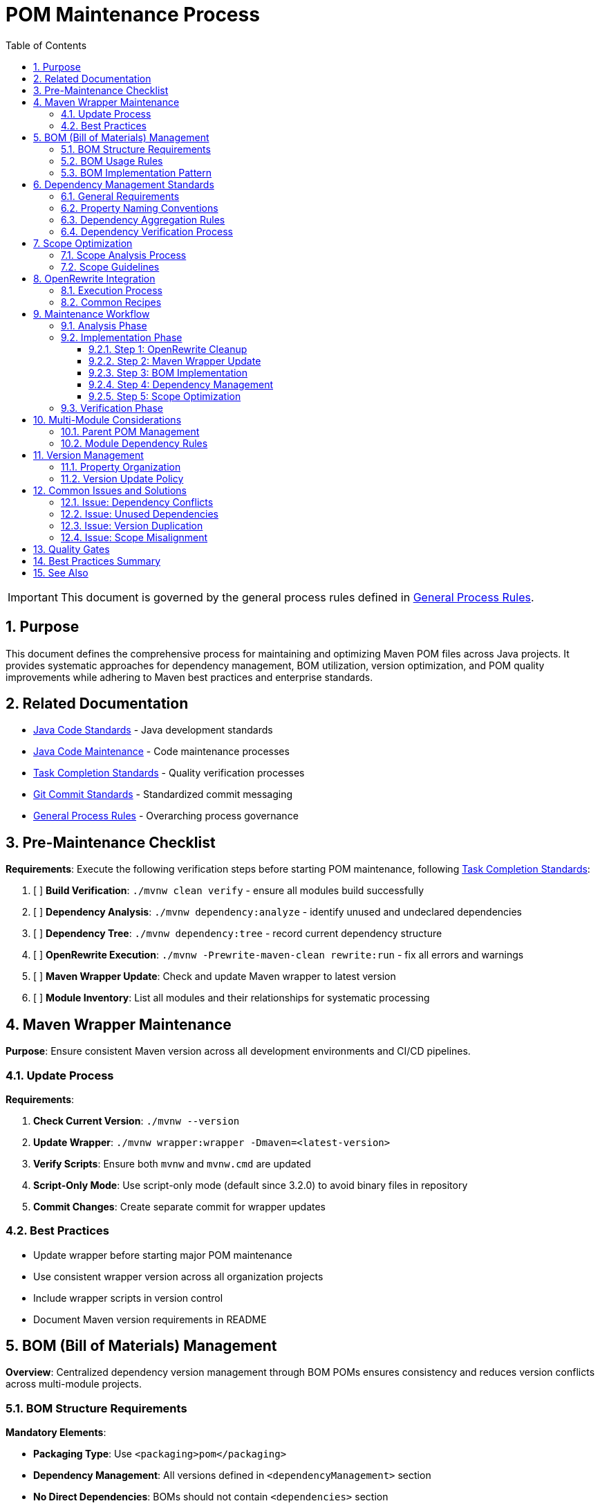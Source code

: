 = POM Maintenance Process
:toc: left
:toclevels: 3
:toc-title: Table of Contents
:sectnums:
:source-highlighter: highlight.js

[IMPORTANT]
====
This document is governed by the general process rules defined in xref:general.adoc[General Process Rules].
====

== Purpose

This document defines the comprehensive process for maintaining and optimizing Maven POM files across Java projects. It provides systematic approaches for dependency management, BOM utilization, version optimization, and POM quality improvements while adhering to Maven best practices and enterprise standards.

== Related Documentation

* xref:../java/java-code-standards.adoc[Java Code Standards] - Java development standards
* xref:java-code-maintenance.adoc[Java Code Maintenance] - Code maintenance processes
* xref:task-completion-standards.adoc[Task Completion Standards] - Quality verification processes
* xref:git-commit-standards.adoc[Git Commit Standards] - Standardized commit messaging
* xref:general.adoc[General Process Rules] - Overarching process governance

== Pre-Maintenance Checklist

**Requirements**: Execute the following verification steps before starting POM maintenance, following xref:task-completion-standards.adoc[Task Completion Standards]:

1. [ ] **Build Verification**: `./mvnw clean verify` - ensure all modules build successfully
2. [ ] **Dependency Analysis**: `./mvnw dependency:analyze` - identify unused and undeclared dependencies
3. [ ] **Dependency Tree**: `./mvnw dependency:tree` - record current dependency structure
4. [ ] **OpenRewrite Execution**: `./mvnw -Prewrite-maven-clean rewrite:run` - fix all errors and warnings
5. [ ] **Maven Wrapper Update**: Check and update Maven wrapper to latest version
6. [ ] **Module Inventory**: List all modules and their relationships for systematic processing

== Maven Wrapper Maintenance

**Purpose**: Ensure consistent Maven version across all development environments and CI/CD pipelines.

=== Update Process

**Requirements**:

1. **Check Current Version**: `./mvnw --version`
2. **Update Wrapper**: `./mvnw wrapper:wrapper -Dmaven=<latest-version>`
3. **Verify Scripts**: Ensure both `mvnw` and `mvnw.cmd` are updated
4. **Script-Only Mode**: Use script-only mode (default since 3.2.0) to avoid binary files in repository
5. **Commit Changes**: Create separate commit for wrapper updates

=== Best Practices

* Update wrapper before starting major POM maintenance
* Use consistent wrapper version across all organization projects
* Include wrapper scripts in version control
* Document Maven version requirements in README

== BOM (Bill of Materials) Management

**Overview**: Centralized dependency version management through BOM POMs ensures consistency and reduces version conflicts across multi-module projects.

=== BOM Structure Requirements

**Mandatory Elements**:

* **Packaging Type**: Use `<packaging>pom</packaging>`
* **Dependency Management**: All versions defined in `<dependencyManagement>` section
* **No Direct Dependencies**: BOMs should not contain `<dependencies>` section
* **Property-Based Versions**: All versions defined using properties

=== BOM Usage Rules

**If a project provides a BOM**:

1. **Universal Usage**: All modules MUST import or inherit from the BOM
2. **Centralized Management**: ALL dependency management MUST reside in the BOM
3. **No Version Overrides**: Child modules must not override BOM-defined versions
4. **Single Source of Truth**: BOM is the only place for version definitions

=== BOM Implementation Pattern

[source,xml]
----
<!-- In CUI project BOM POM -->
<properties>
    <version.quarkus>3.5.0</version.quarkus>
    <version.cui.test.generator>2.4.0</version.cui.test.generator>
    <version.cui.core.ui.model>2.3.0</version.cui.core.ui.model>
</properties>

<dependencyManagement>
    <dependencies>
        <dependency>
            <groupId>io.quarkus</groupId>
            <artifactId>quarkus-bom</artifactId>
            <version>${version.quarkus}</version>
            <type>pom</type>
            <scope>import</scope>
        </dependency>
        <dependency>
            <groupId>de.cuioss.test</groupId>
            <artifactId>cui-test-generator</artifactId>
            <version>${version.cui.test.generator}</version>
            <scope>test</scope>
        </dependency>
    </dependencies>
</dependencyManagement>
----

[source,xml]
----
<!-- In consuming CUI module -->
<dependencyManagement>
    <dependencies>
        <dependency>
            <groupId>de.cuioss</groupId>
            <artifactId>cui-project-bom</artifactId>
            <version>${project.version}</version>
            <type>pom</type>
            <scope>import</scope>
        </dependency>
    </dependencies>
</dependencyManagement>
----

== Dependency Management Standards

**Overview**: Proper dependency management ensures build reproducibility, reduces conflicts, and simplifies maintenance.

=== General Requirements

1. **Use Dependency Management**: ALL dependency declarations must use `<dependencyManagement>` for version control
2. **Property-Based Versions**: ALL versions (dependencies and plugins) must use properties
3. **Version Reuse**: ALWAYS reuse versions from parent POMs or imported BOMs - double-check before adding new versions

=== Property Naming Conventions

[source,xml]
----
<properties>
    <!-- Dependency versions - use version.* prefix -->
    <version.quarkus>3.5.0</version.quarkus>
    <version.cui.core.ui.model>24.1.0</version.cui.core.ui.model>
    <version.cui.java.tools>2.5.1</version.cui.java.tools>
    <version.junit.jupiter>5.9.3</version.junit.jupiter>
    
    <!-- Plugin versions - use maven.*.plugin.version pattern -->
    <maven.compiler.plugin.version>3.11.0</maven.compiler.plugin.version>
    <maven.surefire.plugin.version>3.0.0-M7</maven.surefire.plugin.version>
    
    <!-- Non-maven plugin versions - use *.maven.plugin.version pattern -->
    <jacoco.maven.plugin.version>0.8.13</jacoco.maven.plugin.version>
    <asciidoctor.maven.plugin.version>3.2.0</asciidoctor.maven.plugin.version>
</properties>
----

=== Dependency Aggregation Rules

**Consolidation Criteria**:

1. **Universal Dependencies**: If ALL sub-modules use the same dependency, move declaration to parent POM
2. **Partial Usage**: If at least one sub-module does not use a parent-provided dependency, it must be moved to ALL sub-modules that need it
3. **Verification Process**: Before consolidation, verify usage across all modules using `./mvnw dependency:analyze`

=== Dependency Verification Process

**For each dependency, analyze**:

1. **Usage Verification**: Determine if dependency is actually used (not just declared)
2. **Scope Optimization**: Verify appropriate scope assignment
3. **Transitive Analysis**: Review transitive dependencies for conflicts

Note: Version updates are handled by Dependabot - focus on structure and usage only.

== Scope Optimization

**Overview**: Proper scope assignment reduces build size, improves security, and clarifies dependency purposes.

=== Scope Analysis Process

**For each dependency, evaluate**:

1. **compile → provided**: Can runtime environment provide this dependency?
2. **compile → runtime**: Is this only needed at runtime, not compilation?
3. **compile → test**: Is this only used in test code?
4. **provided → test**: Is this provided dependency only used in tests?

=== Scope Guidelines

**Scope Assignment Rules**:

* **compile**: Required for compilation and runtime, not provided by container
* **provided**: Required for compilation but provided by runtime (e.g., servlet-api, lombok)
* **runtime**: Not needed for compilation but required at runtime (e.g., JDBC drivers)
* **test**: Only needed for test compilation and execution
* **import**: Only for BOM imports in `<dependencyManagement>`
* **system**: AVOID - indicates design problem

== OpenRewrite Integration

**Purpose**: Automated POM cleanup and standardization using OpenRewrite recipes.

=== Execution Process

1. **Initial Run**: `./mvnw -Prewrite-maven-clean rewrite:run`
2. **Error Resolution**: Fix all reported errors before proceeding
3. **Warning Review**: Address warnings that impact build quality
4. **Dry Run Verification**: Use `./mvnw rewrite:dryRun` to preview changes
5. **Recipe Application**: Apply specific recipes for targeted improvements

=== Common Recipes

**Recommended Recipes**:

* **ManageDependencies**: Move versions to dependencyManagement
* **UpgradeDependencyVersion**: Update to newer versions with semantic versioning
* **RemoveUnusedImports**: Clean up unnecessary dependencies
* **OrderPomElements**: Standardize POM element ordering

== Maintenance Workflow

=== Analysis Phase

1. **Execute OpenRewrite**: `./mvnw -Prewrite-maven-clean rewrite:run` - fix all errors and warnings
2. **Dependency Analysis**: `./mvnw dependency:analyze` - identify issues
3. **Tree Analysis**: `./mvnw dependency:tree` - understand structure
4. **BOM Verification**: Verify all modules use project BOM if available
5. **Version Audit**: Check for duplicate version declarations
6. **Scope Review**: Identify misaligned dependency scopes
7. **Module Dependencies**: Map inter-module dependencies

=== Implementation Phase

==== Step 1: OpenRewrite Cleanup

[source,bash]
----
# Execute rewrite with cleanup profile
./mvnw -Prewrite-maven-clean rewrite:run

# Review and fix all errors
# Address critical warnings
----

==== Step 2: Maven Wrapper Update

[source,bash]
----
# Update to latest Maven version
./mvnw wrapper:wrapper -Dmaven=3.9.6

# Verify update
./mvnw --version
----

==== Step 3: BOM Implementation

**If project has a BOM**:

1. Move all dependency versions to BOM
2. Ensure all modules import/inherit BOM
3. Remove version overrides from child modules
4. Verify with `./mvnw dependency:tree`

==== Step 4: Dependency Management

1. **Property Extraction**: Convert all hardcoded versions to properties
2. **Version Reuse**: Check parent/imported BOMs before adding versions
3. **Consolidation**: Move common dependencies to appropriate parent level
4. **Unused Removal**: Remove dependencies identified as unused

==== Step 5: Scope Optimization

1. **Analyze Each Dependency**: Review actual usage and runtime requirements
2. **Apply Scope Changes**: Update scopes based on analysis
3. **Test Impact**: `./mvnw clean verify` after scope changes
4. **Document Changes**: Note significant scope changes in commit message

=== Verification Phase

Following xref:task-completion-standards.adoc[Task Completion Standards]:

1. **Clean Build**: `./mvnw clean install`
2. **Dependency Analysis**: `./mvnw dependency:analyze`
3. **Enforcer Rules**: `./mvnw enforcer:enforce`
4. **Tree Verification**: `./mvnw dependency:tree`
5. **Module Testing**: `./mvnw clean verify -pl <module>`

== Multi-Module Considerations

=== Parent POM Management

**Requirements**:

* Place truly universal dependencies in parent `<dependencies>`
* Use `<dependencyManagement>` for version control only
* Define all plugin versions in `<pluginManagement>`
* Maintain clear separation between aggregation and inheritance

=== Module Dependency Rules

1. **Build Order**: Let Maven Reactor determine order through dependencies
2. **Inter-Module Versions**: Use `${project.version}` for internal dependencies
3. **Selective Building**: Use `-pl`, `--also-make`, `--also-make-dependents` flags
4. **Dependency Declaration**: Explicitly declare all direct dependencies

== Version Management

=== Property Organization

[source,xml]
----
<properties>
    <!-- Project version -->
    <revision>1.0.0-SNAPSHOT</revision>
    
    <!-- CUI dependency versions - use version.cui.* prefix -->
    <version.cui.core.ui.model>2.3.0</version.cui.core.ui.model>
    <version.cui.java.tools>2.5.1</version.cui.java.tools>
    <version.cui.test.generator>2.4.0</version.cui.test.generator>
    
    <!-- External dependency versions - use version.* prefix -->
    <version.quarkus>3.5.0</version.quarkus>
    <version.junit.jupiter>5.9.3</version.junit.jupiter>
    <version.lombok>1.18.38</version.lombok>
    
    <!-- Maven plugin versions - use maven.*.plugin.version pattern -->
    <maven.compiler.plugin.version>3.14.0</maven.compiler.plugin.version>
    <maven.surefire.plugin.version>3.5.3</maven.surefire.plugin.version>
    <maven.dependency.plugin.version>3.8.1</maven.dependency.plugin.version>
    
    <!-- Non-maven plugin versions - use *.maven.plugin.version pattern -->
    <jacoco.maven.plugin.version>0.8.13</jacoco.maven.plugin.version>
    <lombok-maven-plugin.version>1.18.20.0</lombok-maven-plugin.version>
    
    <!-- Configuration properties -->
    <maven.compiler.source>21</maven.compiler.source>
    <maven.compiler-plugin.release>21</maven.compiler-plugin.release>
    <project.build.sourceEncoding>UTF-8</project.build.sourceEncoding>
</properties>
----

=== Version Update Policy

**Important**: Dependency version updates are managed automatically by Dependabot and are NOT part of this maintenance process. Focus on structure, organization, and optimization rather than version currency.

== Common Issues and Solutions

=== Issue: Dependency Conflicts

**Solution**:

1. Use `./mvnw dependency:tree -Dverbose` to identify conflicts
2. Add explicit versions to `<dependencyManagement>`
3. Use `<exclusions>` for unwanted transitive dependencies
4. Verify resolution with enforcer plugin

=== Issue: Unused Dependencies

**Solution**:

1. Run `./mvnw dependency:analyze`
2. Review reported unused dependencies
3. Handle false positives with plugin configuration
4. Remove truly unused dependencies

=== Issue: Version Duplication

**Solution**:

1. Search for hardcoded versions across POMs
2. Extract to properties in appropriate parent/BOM
3. Reference properties consistently
4. Use OpenRewrite recipes for automation

=== Issue: Scope Misalignment

**Solution**:

1. Review dependency actual usage
2. Check runtime environment provisions
3. Update scopes appropriately
4. Test thoroughly after changes

== Quality Gates

**Mandatory Checks**:

1. [ ] All modules build successfully: `./mvnw clean install`
2. [ ] No dependency analysis warnings: `./mvnw dependency:analyze`
3. [ ] No version conflicts: `./mvnw enforcer:enforce`
4. [ ] All tests pass: `./mvnw clean verify`
5. [ ] No OpenRewrite errors: `./mvnw -Prewrite-maven-clean rewrite:run`

== Best Practices Summary

1. **Always** run OpenRewrite before starting manual maintenance
2. **Always** update Maven wrapper to latest stable version
3. **Always** use properties for all versions
4. **Always** check parent/imported BOMs before adding versions
5. **Never** override BOM-defined versions in child modules
6. **Never** use system scope dependencies
7. **Never** leave unused dependencies in POMs
8. **Always** verify build after scope changes
9. **Always** document significant changes in commit messages
10. **Never** manually update dependency versions during maintenance (handled by Dependabot)

== See Also

**Maven Documentation**:

* link:https://maven.apache.org/guides/introduction/introduction-to-dependency-mechanism.html[Maven Dependency Mechanism]
* link:https://maven.apache.org/enforcer/maven-enforcer-plugin/[Maven Enforcer Plugin]
* link:https://maven.apache.org/plugins/maven-dependency-plugin/[Maven Dependency Plugin]

**Process Documentation**:

* xref:task-completion-standards.adoc[Task Completion Standards]
* xref:git-commit-standards.adoc[Git Commit Standards]
* xref:general.adoc[General Process Rules]
* xref:java-code-maintenance.adoc[Java Code Maintenance]